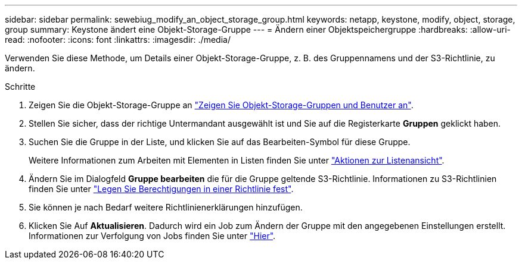 ---
sidebar: sidebar 
permalink: sewebiug_modify_an_object_storage_group.html 
keywords: netapp, keystone, modify, object, storage, group 
summary: Keystone ändert eine Objekt-Storage-Gruppe 
---
= Ändern einer Objektspeichergruppe
:hardbreaks:
:allow-uri-read: 
:nofooter: 
:icons: font
:linkattrs: 
:imagesdir: ./media/


[role="lead"]
Verwenden Sie diese Methode, um Details einer Objekt-Storage-Gruppe, z. B. des Gruppennamens und der S3-Richtlinie, zu ändern.

.Schritte
. Zeigen Sie die Objekt-Storage-Gruppe an link:sewebiug_view_the_object_storage_group_and_users.html["Zeigen Sie Objekt-Storage-Gruppen und Benutzer an"].
. Stellen Sie sicher, dass der richtige Untermandant ausgewählt ist und Sie auf die Registerkarte *Gruppen* geklickt haben.
. Suchen Sie die Gruppe in der Liste, und klicken Sie auf das Bearbeiten-Symbol für diese Gruppe.
+
Weitere Informationen zum Arbeiten mit Elementen in Listen finden Sie unter link:sewebiug_netapp_service_engine_web_interface_overview.html#list-view-actions["Aktionen zur Listenansicht"].

. Ändern Sie im Dialogfeld *Gruppe bearbeiten* die für die Gruppe geltende S3-Richtlinie. Informationen zu S3-Richtlinien finden Sie unter https://docs.netapp.com/us-en/storagegrid-116/s3/bucket-and-group-access-policies.html#specify-permissions-in-a-policy["Legen Sie Berechtigungen in einer Richtlinie fest"].
. Sie können je nach Bedarf weitere Richtlinienerklärungen hinzufügen.
. Klicken Sie Auf *Aktualisieren*. Dadurch wird ein Job zum Ändern der Gruppe mit den angegebenen Einstellungen erstellt. Informationen zur Verfolgung von Jobs finden Sie unter link:sewebiug_netapp_service_engine_web_interface_overview.html#jobs-and-job-status-indicator["Hier"].

